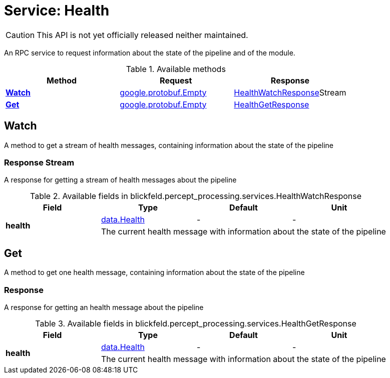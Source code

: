 = Service: Health

CAUTION: This API is not yet officially released neither maintained.

An RPC service to request information about the state of the pipeline and of 
the module.

.Available methods
|===
| Method | Request | Response

| *xref:#Watch[]* | https://protobuf.dev/reference/protobuf/google.protobuf/#empty[google.protobuf.Empty]| xref:blickfeld/percept_processing/services/health.adoc#_blickfeld_percept_processing_services_HealthWatchResponse[HealthWatchResponse]Stream 
| *xref:#Get[]* | https://protobuf.dev/reference/protobuf/google.protobuf/#empty[google.protobuf.Empty]| xref:blickfeld/percept_processing/services/health.adoc#_blickfeld_percept_processing_services_HealthGetResponse[HealthGetResponse]
|===
[#Watch]
== Watch

A method to get a stream of health messages, containing information about 
the state of the pipeline

[#_blickfeld_percept_processing_services_HealthWatchResponse]
=== Response Stream

A response for getting a stream of health messages about the pipeline

.Available fields in blickfeld.percept_processing.services.HealthWatchResponse
|===
| Field | Type | Default | Unit

.2+| *health* | xref:blickfeld/percept_processing/data/health.adoc[data.Health] | - | - 
3+| The current health message with information about the state of the pipeline

|===

[#Get]
== Get

A method to get one health message, containing information about the state 
of the pipeline

[#_blickfeld_percept_processing_services_HealthGetResponse]
=== Response

A response for getting an health message about the pipeline

.Available fields in blickfeld.percept_processing.services.HealthGetResponse
|===
| Field | Type | Default | Unit

.2+| *health* | xref:blickfeld/percept_processing/data/health.adoc[data.Health] | - | - 
3+| The current health message with information about the state of the pipeline

|===

